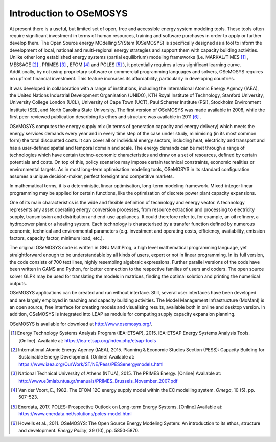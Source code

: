 =================================
Introduction to OSeMOSYS
=================================

At present there is a useful, but limited set of open, free and accessible energy system modeling tools. These tools often require significant investment in terms of human resources, training and software purchases in order to apply or further develop them. The Open Source energy MOdelling SYStem (OSeMOSYS) is specifically designed as a tool to inform the development of local, national and multi-regional energy strategies and support them with capacity building activities. Unlike other long established energy systems (partial equilibrium) modeling frameworks (i.e. MARKAL/TIMES [#markal]_ , MESSAGE [#message]_ , PRIMES [#primes]_ , EFOM [#efom]_ and POLES [#poles]_ ), it potentially requires a less significant learning curve. Additionally, by not using proprietary software or commercial programming languages and solvers, OSeMOSYS requires no upfront financial investment. This feature increases its affordability, particularly in developing countries.

It was developed in collaboration with a range of institutions, including the International Atomic Energy Agency (IAEA), the United Nations Industrial Development Organisation (UNIDO), KTH Royal Institute of Technology, Stanford University, University College London (UCL), University of Cape Town (UCT), Paul Scherrer Institute (PSI), Stockholm Environment Institute (SEI), and North Carolina State University. The first version of OSeMOSYS was made available in 2008, while the first peer-reviewed publication describing its ethos and structure was available in 2011 [#note1]_ .

OSeMOSYS computes the energy supply mix (in terms of generation capacity and energy delivery) which meets the energy services demands every year and in every time step of the case under study, minimising (in its most common form) the total discounted costs. It can cover all or individual energy sectors, including heat, electricity and transport and has a user-defined spatial and temporal domain and scale. The energy demands can be met through a range of technologies which have certain techno-economic characteristics and draw on a set of resources, defined by certain potentials and costs. On top of this, policy scenarios may impose certain technical constraints, economic realities or environmental targets. As in most long-term optimisation modeling tools, OSeMOSYS in its standard configuration assumes a unique decision-maker, perfect foresight and competitive markets. 

In mathematical terms, it is a deterministic, linear optimisation, long-term modeling framework. Mixed-integer linear programming may be applied for certain functions, like the optimisation of discrete power plant capacity expansions. 

One of its main characteristics is the wide and flexible definition of technology and energy vector. A technology represents any asset operating energy conversion processes, from resource extraction and processing to electricity supply, transmission and distribution and end-use appliances. It could therefore refer to, for example, an oil refinery, a hydropower plant or a heating system. Each technology is characterised by a transfer function defined by numerous economic, technical and environmental parameters (e.g. investment and operating costs, efficiency, availability, emission factors, capacity factor, minimum load, etc.).

The original OSeMOSYS code is written in GNU MathProg, a high level mathematical programming language, yet straightforward enough to be understandable by all kinds of users, expert or not in linear programming. In its full version, the code consists of 700 text lines, highly resembling algebraic expressions. Further parallel versions of the code have been written in GAMS and Python, for better connection to the respective families of users and coders. The open source solver GLPK may be used for translating the models in matrices, finding the optimal solution and printing the numerical outputs. 

OSeMOSYS applications can be created and run without interface. Still, several user interfaces have been developed and are largely employed in teaching and capacity building activities. The Model Management Infrastructure (MoManI) is an open source, free interface for creating models and visualising results, available both in online and desktop version. In addition, OSeMOSYS is integrated into LEAP as module for computing supply capacity expansion planning. 

OSeMOSYS is available for download at http://www.osemosys.org/. 


.. rubric:: 
.. [#markal] Energy Technology Systems Analysis Program (IEA-ETSAP), 2015. IEA-ETSAP Energy Systems Analysis Tools. [Online]. Available at: https://iea-etsap.org/index.php/etsap-tools
.. [#message] International Atomic Energy Agency (IAEA), 2015. Planning & Economic Studies Section (PESS): Capacity Building for Sustainable Energy Development. [Online] Available at: https://www.iaea.org/OurWork/ST/NE/Pess/PESSenergymodels.html
.. [#primes] National Technical University of Athens (NTUA), 2015. The PRIMES Energy. [Online] Available at: http://www.e3mlab.ntua.gr/manuals/PRIMES_Brussels_November_2007.pdf
.. [#efom] Van der Voort, E., 1982. The EFOM 12C energy supply model within the EC modelling system. *Omega*, 10 (5), pp. 507–523.
.. [#poles] Enerdata, 2017. POLES: Prospective Outlook on Long-term Energy Systems. [Online] Available at: https://www.enerdata.net/solutions/poles-model.html
.. [#note1] Howells et al., 2011. OSeMOSYS: The Open Source Energy Modeling System: An introduction to its ethos, structure and development. *Energy Policy*, 39 (10), pp. 5850-5870.